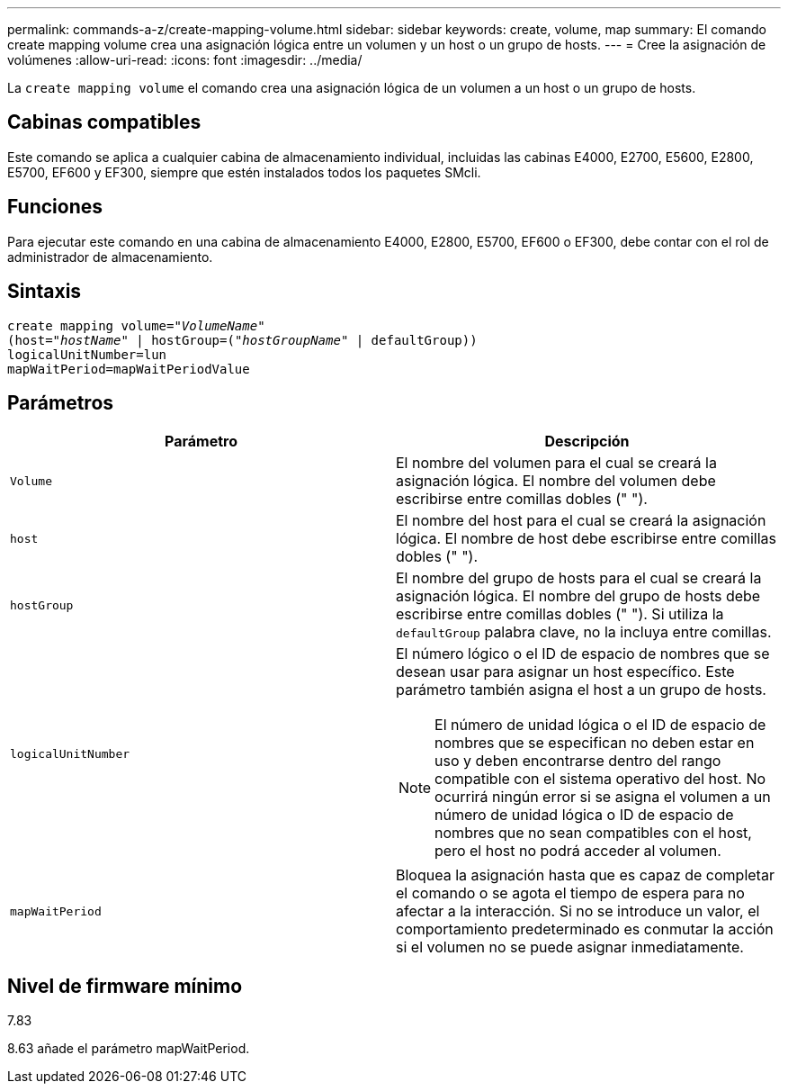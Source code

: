 ---
permalink: commands-a-z/create-mapping-volume.html 
sidebar: sidebar 
keywords: create, volume, map 
summary: El comando create mapping volume crea una asignación lógica entre un volumen y un host o un grupo de hosts. 
---
= Cree la asignación de volúmenes
:allow-uri-read: 
:icons: font
:imagesdir: ../media/


[role="lead"]
La `create mapping volume` el comando crea una asignación lógica de un volumen a un host o un grupo de hosts.



== Cabinas compatibles

Este comando se aplica a cualquier cabina de almacenamiento individual, incluidas las cabinas E4000, E2700, E5600, E2800, E5700, EF600 y EF300, siempre que estén instalados todos los paquetes SMcli.



== Funciones

Para ejecutar este comando en una cabina de almacenamiento E4000, E2800, E5700, EF600 o EF300, debe contar con el rol de administrador de almacenamiento.



== Sintaxis

[source, cli, subs="+macros"]
----
create mapping volume=pass:quotes[_"VolumeName"_
(host="_hostName_" | hostGroup=("_hostGroupName_"] | defaultGroup))
logicalUnitNumber=lun
mapWaitPeriod=mapWaitPeriodValue
----


== Parámetros

|===
| Parámetro | Descripción 


 a| 
`Volume`
 a| 
El nombre del volumen para el cual se creará la asignación lógica. El nombre del volumen debe escribirse entre comillas dobles (" ").



 a| 
`host`
 a| 
El nombre del host para el cual se creará la asignación lógica. El nombre de host debe escribirse entre comillas dobles (" ").



 a| 
`hostGroup`
 a| 
El nombre del grupo de hosts para el cual se creará la asignación lógica. El nombre del grupo de hosts debe escribirse entre comillas dobles (" "). Si utiliza la `defaultGroup` palabra clave, no la incluya entre comillas.



 a| 
`logicalUnitNumber`
 a| 
El número lógico o el ID de espacio de nombres que se desean usar para asignar un host específico. Este parámetro también asigna el host a un grupo de hosts.

[NOTE]
====
El número de unidad lógica o el ID de espacio de nombres que se especifican no deben estar en uso y deben encontrarse dentro del rango compatible con el sistema operativo del host. No ocurrirá ningún error si se asigna el volumen a un número de unidad lógica o ID de espacio de nombres que no sean compatibles con el host, pero el host no podrá acceder al volumen.

====


 a| 
`mapWaitPeriod`
 a| 
Bloquea la asignación hasta que es capaz de completar el comando o se agota el tiempo de espera para no afectar a la interacción. Si no se introduce un valor, el comportamiento predeterminado es conmutar la acción si el volumen no se puede asignar inmediatamente.

|===


== Nivel de firmware mínimo

7.83

8.63 añade el parámetro mapWaitPeriod.
